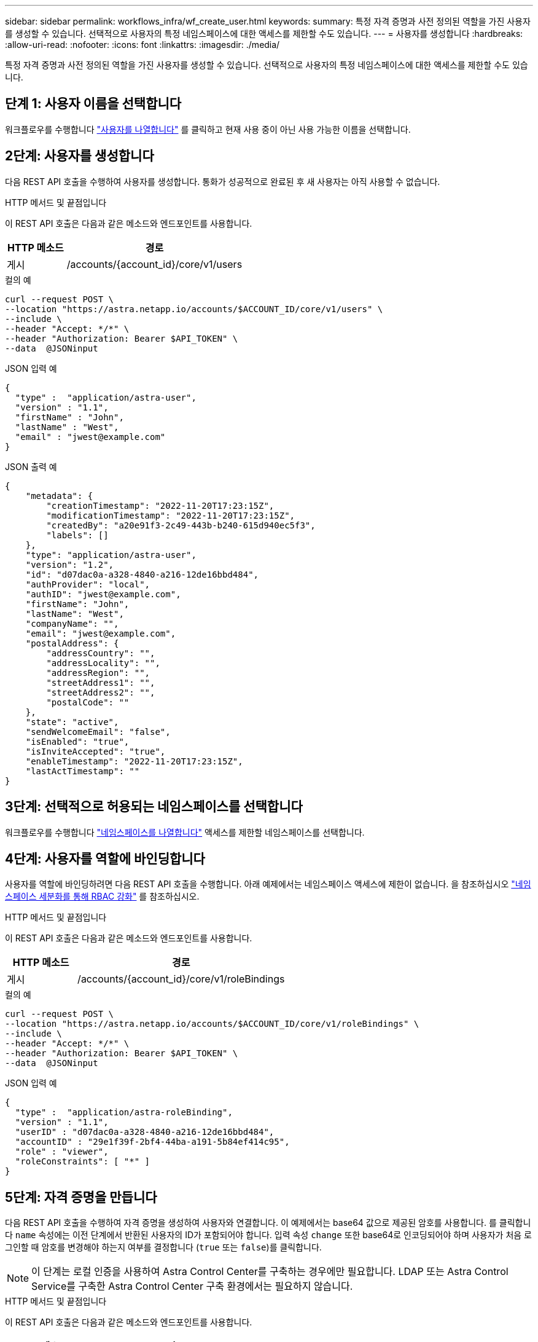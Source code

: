 ---
sidebar: sidebar 
permalink: workflows_infra/wf_create_user.html 
keywords:  
summary: 특정 자격 증명과 사전 정의된 역할을 가진 사용자를 생성할 수 있습니다. 선택적으로 사용자의 특정 네임스페이스에 대한 액세스를 제한할 수도 있습니다. 
---
= 사용자를 생성합니다
:hardbreaks:
:allow-uri-read: 
:nofooter: 
:icons: font
:linkattrs: 
:imagesdir: ./media/


[role="lead"]
특정 자격 증명과 사전 정의된 역할을 가진 사용자를 생성할 수 있습니다. 선택적으로 사용자의 특정 네임스페이스에 대한 액세스를 제한할 수도 있습니다.



== 단계 1: 사용자 이름을 선택합니다

워크플로우를 수행합니다 link:../workflows_infra/wf_list_users.html["사용자를 나열합니다"] 를 클릭하고 현재 사용 중이 아닌 사용 가능한 이름을 선택합니다.



== 2단계: 사용자를 생성합니다

다음 REST API 호출을 수행하여 사용자를 생성합니다. 통화가 성공적으로 완료된 후 새 사용자는 아직 사용할 수 없습니다.

.HTTP 메서드 및 끝점입니다
이 REST API 호출은 다음과 같은 메소드와 엔드포인트를 사용합니다.

[cols="25,75"]
|===
| HTTP 메소드 | 경로 


| 게시 | /accounts/{account_id}/core/v1/users 
|===
.컬의 예
[source, curl]
----
curl --request POST \
--location "https://astra.netapp.io/accounts/$ACCOUNT_ID/core/v1/users" \
--include \
--header "Accept: */*" \
--header "Authorization: Bearer $API_TOKEN" \
--data  @JSONinput
----
.JSON 입력 예
[source, json]
----
{
  "type" :  "application/astra-user",
  "version" : "1.1",
  "firstName" : "John",
  "lastName" : "West",
  "email" : "jwest@example.com"
}
----
.JSON 출력 예
[listing]
----
{
    "metadata": {
        "creationTimestamp": "2022-11-20T17:23:15Z",
        "modificationTimestamp": "2022-11-20T17:23:15Z",
        "createdBy": "a20e91f3-2c49-443b-b240-615d940ec5f3",
        "labels": []
    },
    "type": "application/astra-user",
    "version": "1.2",
    "id": "d07dac0a-a328-4840-a216-12de16bbd484",
    "authProvider": "local",
    "authID": "jwest@example.com",
    "firstName": "John",
    "lastName": "West",
    "companyName": "",
    "email": "jwest@example.com",
    "postalAddress": {
        "addressCountry": "",
        "addressLocality": "",
        "addressRegion": "",
        "streetAddress1": "",
        "streetAddress2": "",
        "postalCode": ""
    },
    "state": "active",
    "sendWelcomeEmail": "false",
    "isEnabled": "true",
    "isInviteAccepted": "true",
    "enableTimestamp": "2022-11-20T17:23:15Z",
    "lastActTimestamp": ""
}
----


== 3단계: 선택적으로 허용되는 네임스페이스를 선택합니다

워크플로우를 수행합니다 link:../workflows/wf_list_namespaces.html["네임스페이스를 나열합니다"] 액세스를 제한할 네임스페이스를 선택합니다.



== 4단계: 사용자를 역할에 바인딩합니다

사용자를 역할에 바인딩하려면 다음 REST API 호출을 수행합니다. 아래 예제에서는 네임스페이스 액세스에 제한이 없습니다. 을 참조하십시오 link:../additional/rbac.html#enhanced-rbac-with-namespace-granularity["네임스페이스 세분화를 통해 RBAC 강화"] 를 참조하십시오.

.HTTP 메서드 및 끝점입니다
이 REST API 호출은 다음과 같은 메소드와 엔드포인트를 사용합니다.

[cols="25,75"]
|===
| HTTP 메소드 | 경로 


| 게시 | /accounts/{account_id}/core/v1/roleBindings 
|===
.컬의 예
[source, curl]
----
curl --request POST \
--location "https://astra.netapp.io/accounts/$ACCOUNT_ID/core/v1/roleBindings" \
--include \
--header "Accept: */*" \
--header "Authorization: Bearer $API_TOKEN" \
--data  @JSONinput
----
.JSON 입력 예
[source, json]
----
{
  "type" :  "application/astra-roleBinding",
  "version" : "1.1",
  "userID" : "d07dac0a-a328-4840-a216-12de16bbd484",
  "accountID" : "29e1f39f-2bf4-44ba-a191-5b84ef414c95",
  "role" : "viewer",
  "roleConstraints": [ "*" ]
}
----


== 5단계: 자격 증명을 만듭니다

다음 REST API 호출을 수행하여 자격 증명을 생성하여 사용자와 연결합니다. 이 예제에서는 base64 값으로 제공된 암호를 사용합니다. 를 클릭합니다 `name` 속성에는 이전 단계에서 반환된 사용자의 ID가 포함되어야 합니다. 입력 속성 `change` 또한 base64로 인코딩되어야 하며 사용자가 처음 로그인할 때 암호를 변경해야 하는지 여부를 결정합니다 (`true` 또는 `false`)를 클릭합니다.


NOTE: 이 단계는 로컬 인증을 사용하여 Astra Control Center를 구축하는 경우에만 필요합니다. LDAP 또는 Astra Control Service를 구축한 Astra Control Center 구축 환경에서는 필요하지 않습니다.

.HTTP 메서드 및 끝점입니다
이 REST API 호출은 다음과 같은 메소드와 엔드포인트를 사용합니다.

[cols="25,75"]
|===
| HTTP 메소드 | 경로 


| 게시 | /accounts/{account_id}/core/v1/credentials 
|===
.컬의 예
[source, curl]
----
curl --request POST \
--location "https://astra.netapp.io/accounts/$ACCOUNT_ID/core/v1/credentials" \
--include \
--header "Accept: */*" \
--header "Authorization: Bearer $API_TOKEN" \
--data  @JSONinput
----
.JSON 입력 예
[source, json]
----
{
  "type" :  "application/astra-credential",
  "version" : "1.1",
  "name" : "d07dac0a-a328-4840-a216-12de16bbd484",
  "keyType" : "passwordHash",
  "keyStore" : {
      "cleartext" : "TmV0QXBwMTIz",
      "change" : "ZmFsc2U="
  },
  "valid" : "true"
}
----